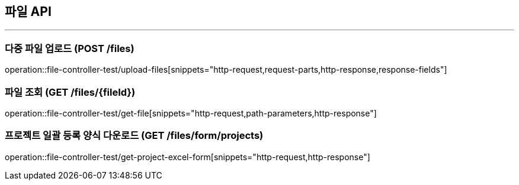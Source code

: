 == 파일 API
:source-highlighter: highlightjs

---

=== 다중 파일 업로드 (POST /files)

====
operation::file-controller-test/upload-files[snippets="http-request,request-parts,http-response,response-fields"]
====

=== 파일 조회 (GET /files/{fileId})

====
operation::file-controller-test/get-file[snippets="http-request,path-parameters,http-response"]
====

=== 프로젝트 일괄 등록 양식 다운로드 (GET /files/form/projects)

====
operation::file-controller-test/get-project-excel-form[snippets="http-request,http-response"]
====

